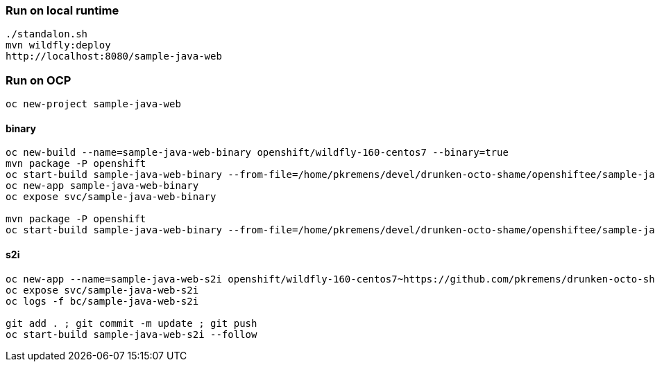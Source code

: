 === Run on local runtime
```
./standalon.sh
mvn wildfly:deploy
http://localhost:8080/sample-java-web
```

=== Run on OCP
```
oc new-project sample-java-web
```
==== binary
```
oc new-build --name=sample-java-web-binary openshift/wildfly-160-centos7 --binary=true
mvn package -P openshift
oc start-build sample-java-web-binary --from-file=/home/pkremens/devel/drunken-octo-shame/openshiftee/sample-java-web/target/ROOT.war --wait
oc new-app sample-java-web-binary
oc expose svc/sample-java-web-binary

mvn package -P openshift
oc start-build sample-java-web-binary --from-file=/home/pkremens/devel/drunken-octo-shame/openshiftee/sample-java-web/target/ROOT.war --wait
```

==== s2i
```
oc new-app --name=sample-java-web-s2i openshift/wildfly-160-centos7~https://github.com/pkremens/drunken-octo-shame --context-dir=openshiftee --build-env=ARTIFACT_DIR=sample-java-web/target --build-env=MAVEN_ARGS_APPEND="-pl sample-java-web -am"
oc expose svc/sample-java-web-s2i
oc logs -f bc/sample-java-web-s2i

git add . ; git commit -m update ; git push
oc start-build sample-java-web-s2i --follow
```

